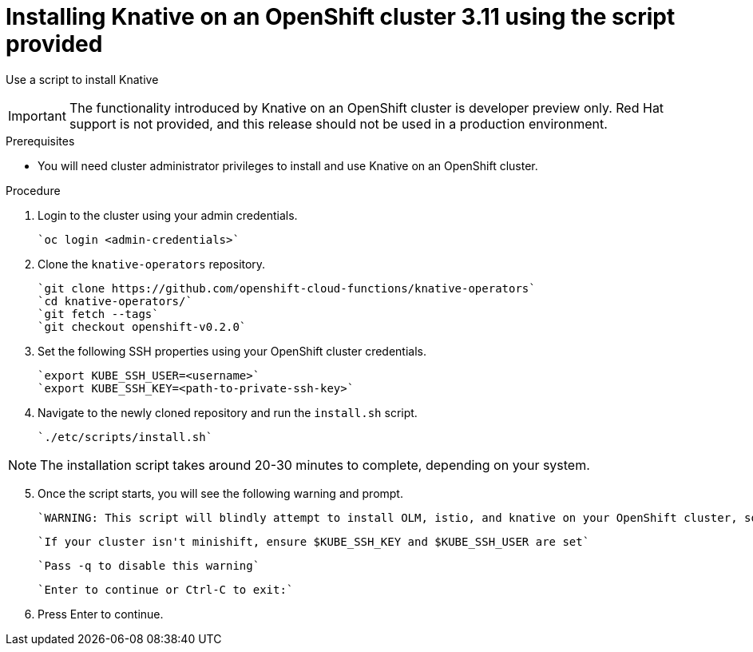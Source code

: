 // This module is included in the following assemblies:
//
// assembly_knative-OCP-311.adoc


[id='installing-knative-OCP-using-script-311_{context}']
= Installing Knative on an OpenShift cluster 3.11 using the script provided

Use a script to install Knative 

IMPORTANT: The functionality introduced by Knative on an OpenShift cluster is developer preview only. Red Hat support is not provided, and this release should not be used in a production environment.

.Prerequisites
* You will need cluster administrator privileges to install and use Knative on an OpenShift cluster.


.Procedure
. Login to the cluster using your admin credentials.

   `oc login <admin-credentials>`
   
. Clone the `knative-operators` repository.

   `git clone https://github.com/openshift-cloud-functions/knative-operators`   
   `cd knative-operators/`   
   `git fetch --tags`   
   `git checkout openshift-v0.2.0`   

. Set the following SSH properties using your OpenShift cluster credentials.

   `export KUBE_SSH_USER=<username>`   
   `export KUBE_SSH_KEY=<path-to-private-ssh-key>`   

. Navigate to the newly cloned repository and run the `install.sh` script.

   `./etc/scripts/install.sh`  


NOTE: The installation script takes around 20-30 minutes to complete, depending on your system.


[start=5]
. Once the script starts, you will see the following warning and prompt.

   `WARNING: This script will blindly attempt to install OLM, istio, and knative on your OpenShift cluster, so if any are already there, hijinks may ensue.`

   `If your cluster isn't minishift, ensure $KUBE_SSH_KEY and $KUBE_SSH_USER are set`   

   `Pass -q to disable this warning`   
   
   `Enter to continue or Ctrl-C to exit:`


. Press Enter to continue.
